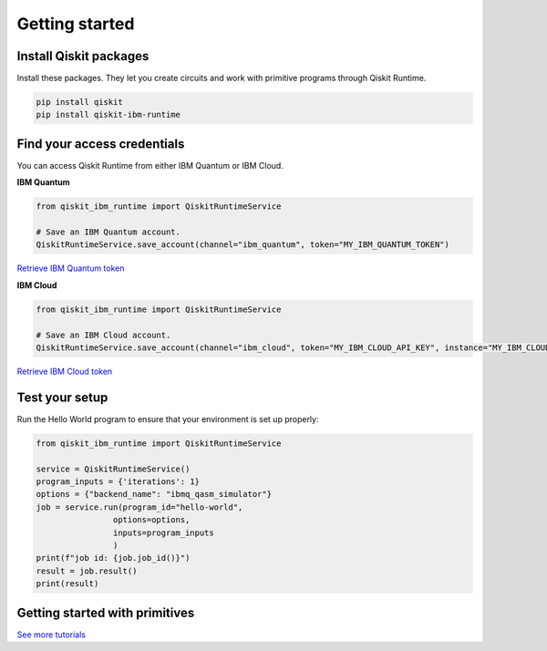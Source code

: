 #########################################
Getting started
#########################################

Install Qiskit packages
========================

Install these packages. They let you create circuits and work with primitive programs
through Qiskit Runtime.

.. code-block:: bash

    pip install qiskit
    pip install qiskit-ibm-runtime


Find your access credentials
==============================

You can access Qiskit Runtime from either IBM Quantum or IBM Cloud.

**IBM Quantum**

.. code-block:: python

    from qiskit_ibm_runtime import QiskitRuntimeService

    # Save an IBM Quantum account.
    QiskitRuntimeService.save_account(channel="ibm_quantum", token="MY_IBM_QUANTUM_TOKEN")

`Retrieve IBM Quantum token <https://quantum-computing.ibm.com/account>`_


**IBM Cloud**

.. code-block:: python

    from qiskit_ibm_runtime import QiskitRuntimeService

    # Save an IBM Cloud account.
    QiskitRuntimeService.save_account(channel="ibm_cloud", token="MY_IBM_CLOUD_API_KEY", instance="MY_IBM_CLOUD_CRN")

`Retrieve IBM Cloud token <https://cloud.ibm.com/iam/apikeys>`__


Test your setup
==============================

Run the Hello World program to ensure that your environment is set up properly:

.. code-block:: python

    from qiskit_ibm_runtime import QiskitRuntimeService

    service = QiskitRuntimeService()
    program_inputs = {'iterations': 1}
    options = {"backend_name": "ibmq_qasm_simulator"}
    job = service.run(program_id="hello-world",
                    options=options,
                    inputs=program_inputs
                    )
    print(f"job id: {job.job_id()}")
    result = job.result()
    print(result)


Getting started with primitives
=================================

.. nbgallery::

   tutorials/how-to-getting-started-with-sampler
   tutorials/how-to-getting-started-with-estimator


`See more tutorials <tutorials.html>`_
